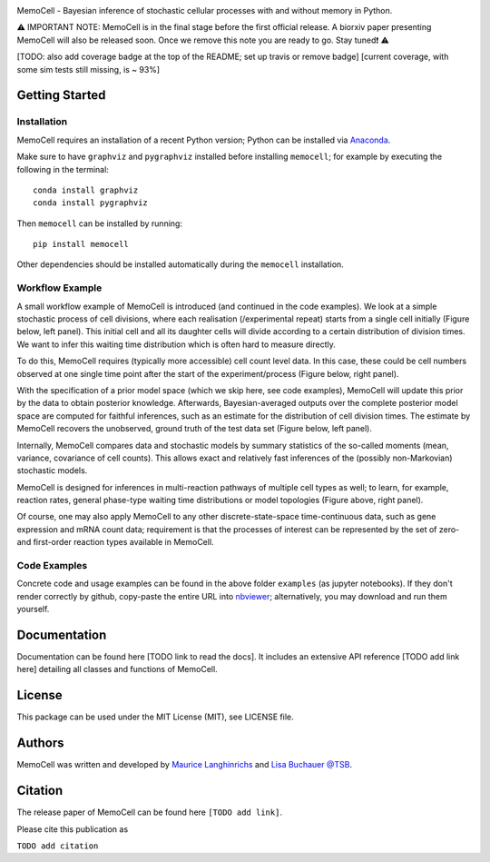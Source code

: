 
.. image:: images/MemoCellLogo.svg
   :width: 200px

.. image:: https://img.shields.io/pypi/v/memocell.svg
    :target: https://pypi.python.org/pypi/memocell
    :alt: Latest PyPI version

.. image:: https://travis-ci.org/borntyping/cookiecutter-pypackage-minimal.png
   :target: https://travis-ci.org/borntyping/cookiecutter-pypackage-minimal
   :alt: Latest Travis CI build status



MemoCell - Bayesian inference of stochastic cellular processes with and without memory in Python.

⚠️ IMPORTANT NOTE: MemoCell is in the final stage before
the first official release. A biorxiv paper presenting MemoCell will also be
released soon. Once we remove this note you are ready to go. Stay tuned❗ ⚠️

[TODO: also add coverage badge at the top of the README; set up travis or remove badge]
[current coverage, with some sim tests still missing, is ~ 93%]

Getting Started
---------------

Installation
^^^^^^^^^^^^

MemoCell requires an installation of a recent Python version; Python can be
installed via `Anaconda <https://docs.anaconda.com/anaconda/install/>`_.

Make sure to have ``graphviz`` and ``pygraphviz`` installed before installing ``memocell``; for
example by executing the following in the terminal::

   conda install graphviz
   conda install pygraphviz

Then ``memocell`` can be installed by running::

   pip install memocell

Other dependencies should be installed automatically during the ``memocell`` installation.


Workflow Example
^^^^^^^^^^^^^^^^

A small workflow example of MemoCell is introduced (and continued in the code
examples). We look at a simple stochastic process of cell divisions,
where each realisation (/experimental repeat) starts from a single cell initially
(Figure below, left panel). This initial cell and all its daughter cells will
divide according to a certain distribution of division times.
We want to infer this waiting time distribution which is often hard to measure
directly.

To do this, MemoCell requires (typically more accessible) cell count level data.
In this case, these could be cell numbers observed at one single time point after
the start of the experiment/process (Figure below, right panel).

.. image:: images/intro_cell_count_data_white.png
    :align: center
    :scale: 10 %

With the specification of a prior model space (which we skip
here, see code examples), MemoCell will update this prior by the data
to obtain posterior knowledge. Afterwards, Bayesian-averaged outputs over the
complete posterior model space are computed for faithful inferences, such as an
estimate for the distribution of cell division times. The estimate by MemoCell
recovers the unobserved, ground truth of the test data set (Figure below,
left panel).

.. image:: images/intro_inference_white.png
    :align: center
    :scale: 10 %

Internally, MemoCell compares data and stochastic models by summary statistics
of the so-called moments (mean, variance, covariance of cell counts).
This allows exact and relatively fast inferences of the (possibly
non-Markovian) stochastic models.

MemoCell is designed for inferences in multi-reaction pathways of multiple
cell types as well; to learn, for example, reaction rates, general phase-type
waiting time distributions or model topologies (Figure above, right panel).

Of course, one may also apply MemoCell to any other discrete-state-space
time-continuous data, such as gene expression and mRNA count data; requirement is
that the processes of interest can be represented by the set of zero- and
first-order reaction types available in MemoCell.

Code Examples
^^^^^^^^^^^^^

Concrete code and usage examples can be found in the above folder ``examples``
(as jupyter notebooks). If they don't render correctly by github,
copy-paste the entire URL into `nbviewer <https://nbviewer.jupyter.org>`_;
alternatively, you may download and run them yourself.

Documentation
-------------

Documentation can be found here [TODO link to read the docs].
It includes an extensive API reference [TODO add link here] detailing all
classes and functions of MemoCell.

License
-------

This package can be used under the MIT License (MIT), see LICENSE file.

Authors
-------

MemoCell was written and developed by `Maurice Langhinrichs <m.langhinrichs@icloud.com>`_ and `Lisa Buchauer <lisa.buchauer@posteo.de>`_ `@TSB <https://www.dkfz.de/en/modellierung-biologischer-systeme/>`_.

Citation
--------

The release paper of MemoCell can be found here ``[TODO add link]``.

Please cite this publication as

``TODO add citation``

